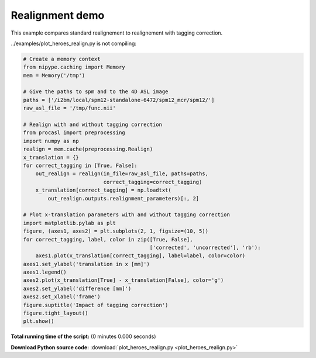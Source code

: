 

.. _sphx_glr_auto_examples_plot_heroes_realign.py:


================
Realignment demo
================

This example compares standard realignement to realignement with tagging
correction.


../examples/plot_heroes_realign.py is not compiling:




.. code-block:: python

    # Create a memory context
    from nipype.caching import Memory
    mem = Memory('/tmp')

    # Give the paths to spm and to the 4D ASL image
    paths = ['/i2bm/local/spm12-standalone-6472/spm12_mcr/spm12/']
    raw_asl_file = '/tmp/func.nii'

    # Realign with and without tagging correction
    from procasl import preprocessing
    import numpy as np
    realign = mem.cache(preprocessing.Realign)
    x_translation = {}
    for correct_tagging in [True, False]:
        out_realign = realign(in_file=raw_asl_file, paths=paths,
                              correct_tagging=correct_tagging)
        x_translation[correct_tagging] = np.loadtxt(
            out_realign.outputs.realignment_parameters)[:, 2]

    # Plot x-translation parameters with and without tagging correction
    import matplotlib.pylab as plt
    figure, (axes1, axes2) = plt.subplots(2, 1, figsize=(10, 5))
    for correct_tagging, label, color in zip([True, False],
                                             ['corrected', 'uncorrected'], 'rb'):
        axes1.plot(x_translation[correct_tagging], label=label, color=color)
    axes1.set_ylabel('translation in x [mm]')
    axes1.legend()
    axes2.plot(x_translation[True] - x_translation[False], color='g')
    axes2.set_ylabel('difference [mm]')
    axes2.set_xlabel('frame')
    figure.suptitle('Impact of tagging correction')
    figure.tight_layout()
    plt.show()

**Total running time of the script:**
(0 minutes 0.000 seconds)



**Download Python source code:** :download:`plot_heroes_realign.py <plot_heroes_realign.py>`
